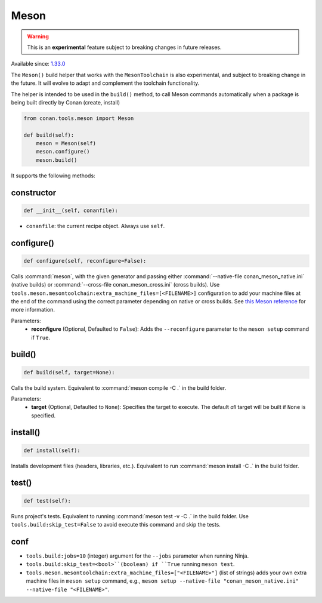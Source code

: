 .. _conan-meson-helper:


Meson
-----

.. warning::

    This is an **experimental** feature subject to breaking changes in future releases.

Available since: `1.33.0 <https://github.com/conan-io/conan/releases/tag/1.33.0>`_

The ``Meson()`` build helper that works with the ``MesonToolchain`` is also experimental,
and subject to breaking change in the future. It will evolve to adapt and complement the
toolchain functionality.

The helper is intended to be used in the ``build()`` method, to call Meson commands automatically
when a package is being built directly by Conan (create, install)

.. code:: python

    from conan.tools.meson import Meson

    def build(self):
        meson = Meson(self)
        meson.configure()
        meson.build()


It supports the following methods:


constructor
+++++++++++

.. code:: python

    def __init__(self, conanfile):

- ``conanfile``: the current recipe object. Always use ``self``.


configure()
+++++++++++

.. code:: python

    def configure(self, reconfigure=False):

Calls :command:`meson`, with the given generator and passing either :command:`--native-file conan_meson_native.ini`
(native builds) or :command:`--cross-file conan_meson_cross.ini` (cross builds). Use ``tools.meson.mesontoolchain:extra_machine_files=[<FILENAME>]``
configuration to add your machine files at the end of the command using the correct parameter depending on native or cross builds.
See `this Meson reference <https://mesonbuild.com/Machine-files.html#loading-multiple-machine-files>`_ for more information.

Parameters:
    - **reconfigure** (Optional, Defaulted to ``False``): Adds the ``--reconfigure`` parameter to the ``meson setup`` command if ``True``.


build()
+++++++

.. code:: python

    def build(self, target=None):

Calls the build system. Equivalent to :command:`meson compile -C .` in the build folder.

Parameters:
    - **target** (Optional, Defaulted to ``None``): Specifies the target to execute. The default *all* target will be built if ``None`` is specified.

install()
+++++++++

.. code:: python

    def install(self):

Installs development files (headers, libraries, etc.). Equivalent to run :command:`meson install -C .` in the build folder.

test()
++++++

.. code:: python

    def test(self):

Runs project's tests. Equivalent to running :command:`meson test -v -C .` in the build folder. Use ``tools.build:skip_test=False``
to avoid execute this command and skip the tests.


conf
++++

- ``tools.build:jobs=10`` (integer) argument for the ``--jobs`` parameter when running Ninja.
- ``tools.build:skip_test=<bool>``(boolean) if ``True`` running ``meson test``.
- ``tools.meson.mesontoolchain:extra_machine_files=["<FILENAME>"]`` (list of strings) adds your own extra machine files in
  ``meson setup`` command, e.g., ``meson setup --native-file "conan_meson_native.ini" --native-file "<FILENAME>"``.
